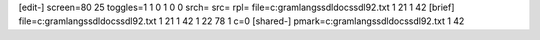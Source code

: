 [edit-]
screen=80 25
toggles=1 1 0 1 0 0
srch=
src=
rpl=
file=c:\gram\langs\sdl\docs\sdl92.txt 1 21 1 42
[brief]
file=c:\gram\langs\sdl\docs\sdl92.txt 1 21 1 42 1 22 78 1 c=0
[shared-]
pmark=c:\gram\langs\sdl\docs\sdl92.txt 1 42
